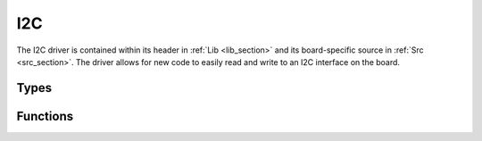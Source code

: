 I2C
===

The I2C driver is contained within its header in :ref:`Lib <lib_section>` and its board-specific source in :ref:`Src <src_section>`.
The driver allows for new code to easily read and write to an I2C interface on the board.

Types
-----

.. c:enum:: I2cPeriph

    The I2C interface to use. A particular sensor will always interface with the same I2C peripheral.

.. c:enum:: I2cSpeed

    The desired speed of the I2C interface in Hz. The possible options are:

    .. c:member:: I2C_SPEED_INVALID

        Invalid speed.

    .. c:macro:: I2C_SPEED_STANDARD

        Standard speed (100 kHz).

    .. c:macro:: I2C_SPEED_FAST

        Fast speed (400 kHz).

    .. c:macro:: I2C_SPEED_FAST_PLUS

        Fast Plus speed (1 MHz).

.. c:struct:: I2cDevice

    Configuration for communicating with a specific device on the bus.

    .. c:member:: uint8_t address

        The 7-bit address of the I2C device to be communicated with.

    .. c:member:: I2cSpeed speed

        Speed to communicate with the device at.

    .. c:member:: I2cPeriph periph

        Peripheral which the device is connected to.

    .. c:member:: uint8_t scl

        Pin number for the SCL wire (PIN_PXX). Note that every device on the same peripheral must use
        the same pin number.

    .. c:member:: uint8_t sda

        Pin number for the SDA wire (PIN_PXX). Note that every device on the same peripheral must use
        the same pin number.
    
Functions
---------

.. c:function:: Status i2c_write(I2cDevice *device, uint8_t *tx_buf, size_t len)

    Writes data to an I2C device. If the peripheral is not yet initialized, it will be initialized.

    :param device: The device to write to.
    :param tx_buf: Pointer to the data to write.
    :param len: Number of bytes to write.

    :return: STATUS_OK if the write was successful, STATUS_PARAMETER_ERROR if a parameter is invalid, 
        or STATUS_ERROR if the write failed.

.. c:function:: Status i2c_read(I2cDevice *device, uint8_t *rx_buf, size_t len)

    Reads data from an I2C device. If the peripheral is not yet initialized, it will be initialized.

    :param device: The device to read from.
    :param rx_buf: Pointer to a buffer to store incoming data.
    :param len: Number of bytes to read.

    :return: STATUS_OK if the read was successful, STATUS_PARAMETER_ERROR if a parameter is invalid, 
        or STATUS_ERROR if the read failed.

